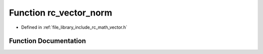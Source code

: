 .. _exhale_function_group___vector_1ga9bf6cb90765b922cb3d205505e274014:

Function rc_vector_norm
=======================

- Defined in :ref:`file_library_include_rc_math_vector.h`


Function Documentation
----------------------


.. doxygenfunction:: rc_vector_norm(rc_vector_t, double)
   :project: librobotcontrol